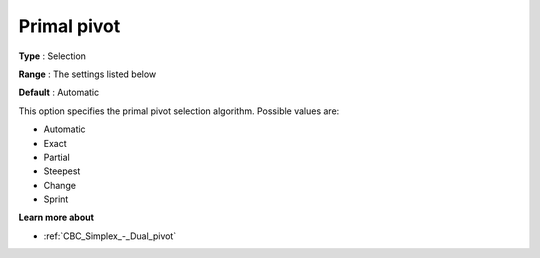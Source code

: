 .. _CBC_Simplex_-_Primal_pivot:


Primal pivot
============



**Type** :	Selection	

**Range** :	The settings listed below	

**Default** :	Automatic	



This option specifies the primal pivot selection algorithm. Possible values are:



*	Automatic
*	Exact
*	Partial
*	Steepest
*	Change
*	Sprint




**Learn more about** 

*	:ref:`CBC_Simplex_-_Dual_pivot`  
